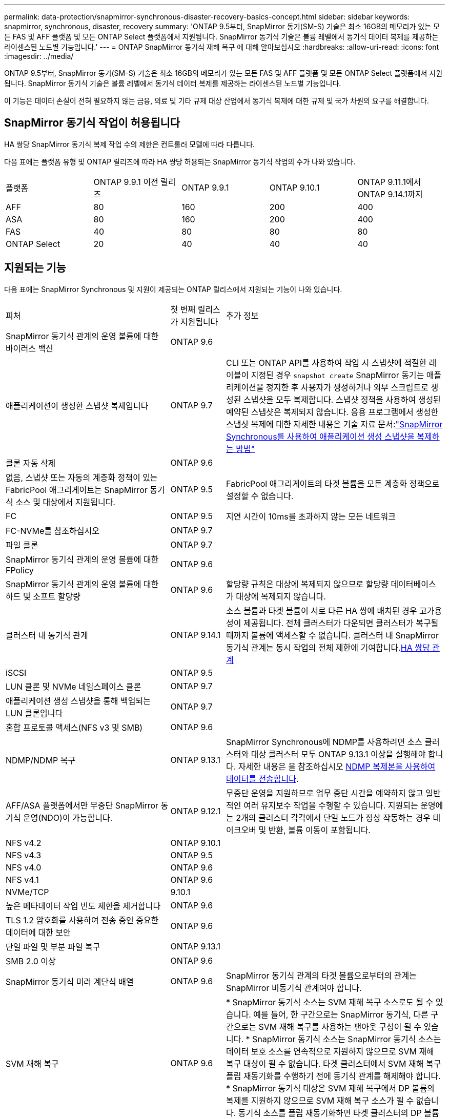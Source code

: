 ---
permalink: data-protection/snapmirror-synchronous-disaster-recovery-basics-concept.html 
sidebar: sidebar 
keywords: snapmirror, synchronous, disaster, recovery 
summary: 'ONTAP 9.5부터, SnapMirror 동기(SM-S) 기술은 최소 16GB의 메모리가 있는 모든 FAS 및 AFF 플랫폼 및 모든 ONTAP Select 플랫폼에서 지원됩니다. SnapMirror 동기식 기술은 볼륨 레벨에서 동기식 데이터 복제를 제공하는 라이센스된 노드별 기능입니다.' 
---
= ONTAP SnapMirror 동기식 재해 복구 에 대해 알아보십시오
:hardbreaks:
:allow-uri-read: 
:icons: font
:imagesdir: ../media/


[role="lead"]
ONTAP 9.5부터, SnapMirror 동기(SM-S) 기술은 최소 16GB의 메모리가 있는 모든 FAS 및 AFF 플랫폼 및 모든 ONTAP Select 플랫폼에서 지원됩니다. SnapMirror 동기식 기술은 볼륨 레벨에서 동기식 데이터 복제를 제공하는 라이센스된 노드별 기능입니다.

이 기능은 데이터 손실이 전혀 필요하지 않는 금융, 의료 및 기타 규제 대상 산업에서 동기식 복제에 대한 규제 및 국가 차원의 요구를 해결합니다.



== SnapMirror 동기식 작업이 허용됩니다

HA 쌍당 SnapMirror 동기식 복제 작업 수의 제한은 컨트롤러 모델에 따라 다릅니다.

다음 표에는 플랫폼 유형 및 ONTAP 릴리즈에 따라 HA 쌍당 허용되는 SnapMirror 동기식 작업의 수가 나와 있습니다.

|===


| 플랫폼 | ONTAP 9.9.1 이전 릴리즈 | ONTAP 9.9.1 | ONTAP 9.10.1 | ONTAP 9.11.1에서 ONTAP 9.14.1까지 


 a| 
AFF
 a| 
80
 a| 
160
 a| 
200
 a| 
400



 a| 
ASA
 a| 
80
 a| 
160
 a| 
200
 a| 
400



 a| 
FAS
 a| 
40
 a| 
80
 a| 
80
 a| 
80



 a| 
ONTAP Select
 a| 
20
 a| 
40
 a| 
40
 a| 
40

|===


== 지원되는 기능

다음 표에는 SnapMirror Synchronous 및 지원이 제공되는 ONTAP 릴리스에서 지원되는 기능이 나와 있습니다.

[cols="3,1,4"]
|===


| 피처 | 첫 번째 릴리스가 지원됩니다 | 추가 정보 


| SnapMirror 동기식 관계의 운영 볼륨에 대한 바이러스 백신 | ONTAP 9.6 |  


| 애플리케이션이 생성한 스냅샷 복제입니다 | ONTAP 9.7 | CLI 또는 ONTAP API를 사용하여 작업 시 스냅샷에 적절한 레이블이 지정된 경우 `snapshot create` SnapMirror 동기는 애플리케이션을 정지한 후 사용자가 생성하거나 외부 스크립트로 생성된 스냅샷을 모두 복제합니다. 스냅샷 정책을 사용하여 생성된 예약된 스냅샷은 복제되지 않습니다. 응용 프로그램에서 생성한 스냅샷 복제에 대한 자세한 내용은 기술 자료 문서:link:https://kb.netapp.com/Advice_and_Troubleshooting/Data_Protection_and_Security/SnapMirror/How_to_replicate_application_created_snapshots_with_SnapMirror_Synchronous["SnapMirror Synchronous를 사용하여 애플리케이션 생성 스냅샷을 복제하는 방법"^] 


| 클론 자동 삭제 | ONTAP 9.6 |  


| 없음, 스냅샷 또는 자동의 계층화 정책이 있는 FabricPool 애그리게이트는 SnapMirror 동기식 소스 및 대상에서 지원됩니다. | ONTAP 9.5 | FabricPool 애그리게이트의 타겟 볼륨을 모든 계층화 정책으로 설정할 수 없습니다. 


| FC | ONTAP 9.5 | 지연 시간이 10ms를 초과하지 않는 모든 네트워크 


| FC-NVMe를 참조하십시오 | ONTAP 9.7 |  


| 파일 클론 | ONTAP 9.7 |  


| SnapMirror 동기식 관계의 운영 볼륨에 대한 FPolicy | ONTAP 9.6 |  


| SnapMirror 동기식 관계의 운영 볼륨에 대한 하드 및 소프트 할당량 | ONTAP 9.6 | 할당량 규칙은 대상에 복제되지 않으므로 할당량 데이터베이스가 대상에 복제되지 않습니다. 


| 클러스터 내 동기식 관계 | ONTAP 9.14.1 | 소스 볼륨과 타겟 볼륨이 서로 다른 HA 쌍에 배치된 경우 고가용성이 제공됩니다. 전체 클러스터가 다운되면 클러스터가 복구될 때까지 볼륨에 액세스할 수 없습니다. 클러스터 내 SnapMirror 동기식 관계는 동시 작업의 전체 제한에 기여합니다.xref:SnapMirror synchronous operations allowed[HA 쌍당 관계] 


| iSCSI | ONTAP 9.5 |  


| LUN 클론 및 NVMe 네임스페이스 클론 | ONTAP 9.7 |  


| 애플리케이션 생성 스냅샷을 통해 백업되는 LUN 클론입니다 | ONTAP 9.7 |  


| 혼합 프로토콜 액세스(NFS v3 및 SMB) | ONTAP 9.6 |  


| NDMP/NDMP 복구 | ONTAP 9.13.1 | SnapMirror Synchronous에 NDMP를 사용하려면 소스 클러스터와 대상 클러스터 모두 ONTAP 9.13.1 이상을 실행해야 합니다. 자세한 내용은 을 참조하십시오 xref:../tape-backup/transfer-data-ndmpcopy-task.html[NDMP 복제본을 사용하여 데이터를 전송합니다]. 


| AFF/ASA 플랫폼에서만 무중단 SnapMirror 동기식 운영(NDO)이 가능합니다. | ONTAP 9.12.1 | 무중단 운영을 지원하므로 업무 중단 시간을 예약하지 않고 일반적인 여러 유지보수 작업을 수행할 수 있습니다. 지원되는 운영에는 2개의 클러스터 각각에서 단일 노드가 정상 작동하는 경우 테이크오버 및 반환, 볼륨 이동이 포함됩니다. 


| NFS v4.2 | ONTAP 9.10.1 |  


| NFS v4.3 | ONTAP 9.5 |  


| NFS v4.0 | ONTAP 9.6 |  


| NFS v4.1 | ONTAP 9.6 |  


| NVMe/TCP | 9.10.1 |  


| 높은 메타데이터 작업 빈도 제한을 제거합니다 | ONTAP 9.6 |  


| TLS 1.2 암호화를 사용하여 전송 중인 중요한 데이터에 대한 보안 | ONTAP 9.6 |  


| 단일 파일 및 부분 파일 복구 | ONTAP 9.13.1 |  


| SMB 2.0 이상 | ONTAP 9.6 |  


| SnapMirror 동기식 미러 계단식 배열 | ONTAP 9.6 | SnapMirror 동기식 관계의 타겟 볼륨으로부터의 관계는 SnapMirror 비동기식 관계여야 합니다. 


| SVM 재해 복구 | ONTAP 9.6 | * SnapMirror 동기식 소스는 SVM 재해 복구 소스로도 될 수 있습니다. 예를 들어, 한 구간으로는 SnapMirror 동기식, 다른 구간으로는 SVM 재해 복구를 사용하는 팬아웃 구성이 될 수 있습니다. * SnapMirror 동기식 소스는 SnapMirror 동기식 소스는 데이터 보호 소스를 연속적으로 지원하지 않으므로 SVM 재해 복구 대상이 될 수 없습니다. 타겟 클러스터에서 SVM 재해 복구 플립 재동기화를 수행하기 전에 동기식 관계를 해제해야 합니다. * SnapMirror 동기식 대상은 SVM 재해 복구에서 DP 볼륨의 복제를 지원하지 않으므로 SVM 재해 복구 소스가 될 수 없습니다. 동기식 소스를 플립 재동기화하면 타겟 클러스터의 DP 볼륨을 제외하고 SVM 재해 복구가 수행됩니다. 


| 소스 볼륨에 테이프 기반 복구 | ONTAP 9.13.1 |  


| NAS에 대한 소스 볼륨과 대상 볼륨 간의 타임 스탬프 패리티입니다 | ONTAP 9.6 | ONTAP 9.5에서 ONTAP 9.6으로 업그레이드한 경우 소스 볼륨의 새 파일 및 수정된 파일에 대해서만 타임스탬프가 복제됩니다. 소스 볼륨의 기존 파일 타임스탬프가 동기화되지 않습니다. 
|===


== 지원되지 않는 기능입니다

다음 기능은 SnapMirror 동기식 관계에서 지원되지 않습니다.

* 정합성 보장 그룹
* DP_Optimized(DPO) 시스템
* FlexGroup 볼륨
* FlexCache 볼륨
* 글로벌 제한
* 팬아웃 구성에서는 하나의 관계만 SnapMirror 동기식 관계가 될 수 있고 소스 볼륨의 다른 모든 관계는 SnapMirror 비동기식 관계여야 합니다.
* LUN 이동
* MetroCluster 구성
* 혼합 SAN 및 NVMe 액세스 LUN과 NVMe 네임스페이스는 동일한 볼륨 또는 SVM에서 지원되지 않습니다.
* SnapCenter
* SnapLock 볼륨
* 변조 방지 스냅샷
* 대상 볼륨에서 dump 및 SMTape를 사용하여 테이프 백업 또는 복구를 수행합니다
* 소스 볼륨의 처리량(QoS Min
* Volume SnapRestore를 참조하십시오
* VVOL




== 작동 모드

SnapMirror Synchronous에는 사용되는 SnapMirror 정책 유형에 따라 두 가지 작동 모드가 있습니다.

* * 동기화 모드 * 동기화 모드에서는 애플리케이션 I/O 작업이 운영 및 보조 스토리지 시스템과 병렬로 전송됩니다. 어떤 이유로든 보조 스토리지에 대한 쓰기가 완료되지 않으면 애플리케이션이 운영 스토리지에 계속 쓸 수 있습니다. 오류 상태가 수정되면 SnapMirror 동기식 기술은 자동으로 보조 스토리지와 재동기화되고 동기식 모드에서 운영 스토리지에서 보조 스토리지로 복제를 재개합니다. 동기화 모드에서 RPO=0과 RTO는 2차 복제 장애가 발생할 때까지 매우 낮지만 RPO 및 RTO가 결정되지 않습니다. 그러나 2차 복제가 실패하고 재동기화가 완료된 문제를 복구하는 데 걸리는 시간과 동일합니다.
* * StrictSync 모드 * SnapMirror Synchronous는 선택적으로 StrictSync 모드로 작동할 수 있습니다. 어떤 이유로든 보조 스토리지에 대한 쓰기가 완료되지 않으면 애플리케이션 입출력이 실패하여 운영 스토리지와 보조 스토리지가 동일한지 확인합니다. SnapMirror 관계가 `InSync` 상태로 돌아간 후에만 운영 시스템에 대한 애플리케이션 입출력이 재개됩니다. 운영 스토리지에 장애가 발생할 경우 페일오버 후 데이터 손실 없이 보조 스토리지에서 애플리케이션 입출력을 재개할 수 있습니다. StrictSync 모드에서는 RPO가 항상 0이고 RTO는 매우 낮습니다.




== 관계 상태

SnapMirror 동기식 관계의 상태는 `InSync` 정상 작동 중에 항상 상태입니다. 어떤 이유로든 SnapMirror 전송이 실패하면 대상이 소스와 동기화되지 않으므로 `OutofSync` 상태로 이동할 수 있습니다.

SnapMirror 동기식 관계의 경우 시스템이  `InSync` `OutofSync`고정된 간격으로 관계 상태  또는)를 자동으로 확인합니다. 관계 상태가 인 `OutofSync` 경우 ONTAP는 자동으로 자동 재동기화 프로세스를 트리거하여 관계를 `InSync` 상태로 되돌립니다. 소스 또는 대상에서 계획되지 않은 스토리지 페일오버 또는 네트워크 중단과 같은 작업으로 인해 전송이 실패한 경우에만 자동 재동기화가 트리거됩니다.  `snapmirror quiesce`및 과 같은 사용자 시작 작업은 `snapmirror break` 자동 재동기화를 트리거하지 않습니다.

관계 상태가 `OutofSync` StrictSync 모드에서 SnapMirror 동기 관계에 대한 상태가 되면 운영 볼륨에 대한 모든 I/O 작업이 중지됩니다.  `OutofSync`동기화 모드에서 SnapMirror 동기식 관계의 상태는 운영 볼륨에 영향을 주지 않으며 운영 볼륨에 입출력 작업이 허용됩니다.

.관련 정보
* https://www.netapp.com/pdf.html?item=/media/17174-tr4733pdf.pdf["NetApp 기술 보고서 4733: SnapMirror 동기식 구성 및 모범 사례"^]
* link:https://docs.netapp.com/us-en/ontap-cli/snapmirror-break.html["SnapMirror가 깨졌습니다"^]
* link:https://docs.netapp.com/us-en/ontap-cli/snapmirror-quiesce.html["SnapMirror 중지"^]

